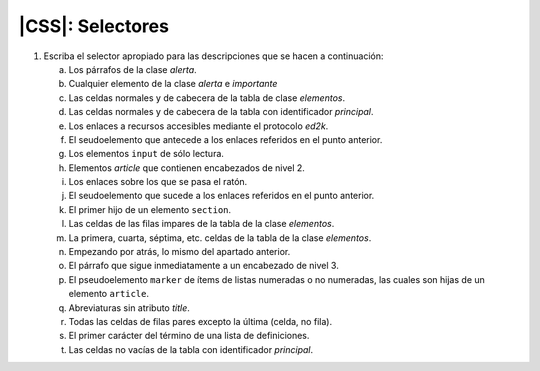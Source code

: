 |CSS|: Selectores
=================
.. |CSS| replace:: :abbr:`CSS (Cascading Style Sheets)`

#. Escriba el selector apropiado para las descripciones que se hacen a continuación:

   a. Los párrafos de la clase *alerta*.
   #. Cualquier elemento de la clase *alerta* e *importante*
   #. Las celdas normales y de cabecera de la tabla de clase *elementos*.
   #. Las celdas normales y de cabecera de la tabla con identificador *principal*.
   #. Los enlaces a recursos accesibles mediante el protocolo *ed2k*.
   #. El seudoelemento que antecede a los enlaces referidos en el punto anterior.
   #. Los elementos ``input`` de sólo lectura.
   #. Elementos *article* que contienen encabezados de nivel 2.
   #. Los enlaces sobre los que se pasa el ratón.
   #. El seudoelemento que sucede a los enlaces referidos en el punto anterior.
   #. El primer hijo de un elemento ``section``.
   #. Las celdas de las filas impares de la tabla de la clase *elementos*.
   #. La primera, cuarta, séptima, etc. celdas de la tabla de la clase *elementos*.
   #. Empezando por atrás, lo mismo del apartado anterior.
   #. El párrafo que sigue inmediatamente a un encabezado de nivel 3.
   #. El pseudoelemento ``marker`` de ítems de listas numeradas o no numeradas,
      las cuales son hijas de un elemento ``article``.
   #. Abreviaturas sin atributo *title*.
   #. Todas las celdas de filas pares excepto la última (celda, no fila).
   #. El primer carácter del término de una lista de definiciones.
   #. Las celdas no vacías de la tabla con identificador *principal*.
